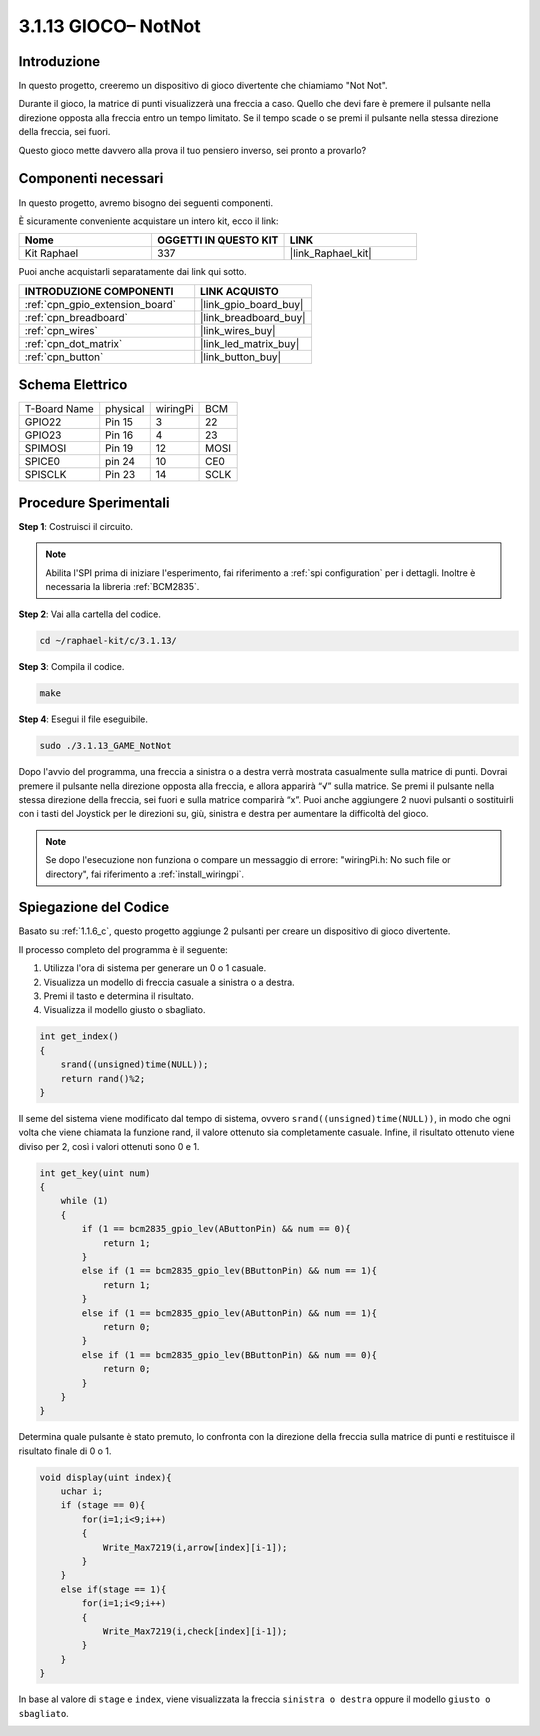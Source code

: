 .. nota::

    Ciao, benvenuto nella SunFounder Raspberry Pi & Arduino & ESP32 Enthusiasts Community su Facebook! Immergiti più a fondo nel mondo di Raspberry Pi, Arduino e ESP32 insieme ad altri appassionati.

    **Perché unirsi a noi?**

    - **Supporto esperto**: Risolvi problemi post-vendita e sfide tecniche con l'aiuto della nostra comunità e del nostro team.
    - **Impara e condividi**: Scambia consigli e tutorial per migliorare le tue competenze.
    - **Anteprime esclusive**: Ottieni accesso anticipato agli annunci di nuovi prodotti e alle anteprime.
    - **Sconti speciali**: Approfitta di sconti esclusivi sui nostri prodotti più recenti.
    - **Promozioni festive e omaggi**: Partecipa a omaggi e promozioni festive.

    👉 Sei pronto per esplorare e creare con noi? Clicca su [|link_sf_facebook|] e unisciti oggi stesso!

.. _3.1.13_c:

3.1.13 GIOCO– NotNot
===========================

Introduzione
-------------------

In questo progetto, creeremo un dispositivo di gioco divertente che chiamiamo "Not Not".

Durante il gioco, la matrice di punti visualizzerà una freccia a caso. Quello che devi fare è premere il pulsante nella direzione opposta alla freccia entro un tempo limitato. Se il tempo scade o se premi il pulsante nella stessa direzione della freccia, sei fuori.

Questo gioco mette davvero alla prova il tuo pensiero inverso, sei pronto a provarlo?

Componenti necessari
------------------------------

In questo progetto, avremo bisogno dei seguenti componenti.

.. image:: ../img/list_GAME_14_NotNot.png
    :align: center

È sicuramente conveniente acquistare un intero kit, ecco il link: 

.. list-table::
    :widths: 20 20 20
    :header-rows: 1

    *   - Nome	
        - OGGETTI IN QUESTO KIT
        - LINK
    *   - Kit Raphael
        - 337
        - |link_Raphael_kit|

Puoi anche acquistarli separatamente dai link qui sotto.

.. list-table::
    :widths: 30 20
    :header-rows: 1

    *   - INTRODUZIONE COMPONENTI
        - LINK ACQUISTO

    *   - :ref:`cpn_gpio_extension_board`
        - |link_gpio_board_buy|
    *   - :ref:`cpn_breadboard`
        - |link_breadboard_buy|
    *   - :ref:`cpn_wires`
        - |link_wires_buy|
    *   - :ref:`cpn_dot_matrix`
        - |link_led_matrix_buy|
    *   - :ref:`cpn_button`
        - |link_button_buy|

Schema Elettrico
------------------------

============ ======== ======== ====
T-Board Name physical wiringPi BCM
GPIO22       Pin 15   3        22
GPIO23       Pin 16   4        23
SPIMOSI      Pin 19   12       MOSI
SPICE0       pin 24   10       CE0
SPISCLK      Pin 23   14       SCLK
============ ======== ======== ====

.. image:: ../img/Schematic_notnot.png
   :align: center

Procedure Sperimentali
---------------------------------

**Step 1**: Costruisci il circuito.

.. image:: ../img/3.1.14game_notnot.png

.. note::

    Abilita l'SPI prima di iniziare l'esperimento, fai riferimento a :ref:`spi configuration` per i dettagli.
    Inoltre è necessaria la libreria :ref:`BCM2835`.

**Step 2**: Vai alla cartella del codice.

.. raw:: html

   <run></run>

.. code-block:: 

    cd ~/raphael-kit/c/3.1.13/

**Step 3**: Compila il codice.

.. raw:: html

   <run></run>

.. code-block:: 

    make

**Step 4**: Esegui il file eseguibile.

.. raw:: html

   <run></run>

.. code-block:: 

    sudo ./3.1.13_GAME_NotNot

Dopo l'avvio del programma, una freccia a sinistra o a destra verrà mostrata 
casualmente sulla matrice di punti. Dovrai premere il pulsante nella direzione 
opposta alla freccia, e allora apparirà “√” sulla matrice. Se premi il pulsante 
nella stessa direzione della freccia, sei fuori e sulla matrice comparirà “x”. 
Puoi anche aggiungere 2 nuovi pulsanti o sostituirli con i tasti del Joystick 
per le direzioni su, giù, sinistra e destra per aumentare la difficoltà del gioco.

.. note::

    Se dopo l'esecuzione non funziona o compare un messaggio di errore: \"wiringPi.h: No such file or directory\", fai riferimento a :ref:`install_wiringpi`.

Spiegazione del Codice
----------------------

Basato su :ref:`1.1.6_c`, questo progetto aggiunge 2 pulsanti per creare un dispositivo di gioco divertente.

Il processo completo del programma è il seguente:

#. Utilizza l'ora di sistema per generare un 0 o 1 casuale.
#. Visualizza un modello di freccia casuale a sinistra o a destra.
#. Premi il tasto e determina il risultato.
#. Visualizza il modello giusto o sbagliato.

.. image:: ../img/3.1.14_notnot1.png

.. code-block:: c

    int get_index()
    {
        srand((unsigned)time(NULL));
        return rand()%2;
    }

Il seme del sistema viene modificato dal tempo di sistema, ovvero ``srand((unsigned)time(NULL))``, in modo che ogni volta che viene chiamata la funzione rand, il valore ottenuto sia completamente casuale. Infine, il risultato ottenuto viene diviso per 2, così i valori ottenuti sono 0 e 1.

.. code-block:: c

    int get_key(uint num)
    {
        while (1)
        {
            if (1 == bcm2835_gpio_lev(AButtonPin) && num == 0){
                return 1;
            }
            else if (1 == bcm2835_gpio_lev(BButtonPin) && num == 1){
                return 1;
            }
            else if (1 == bcm2835_gpio_lev(AButtonPin) && num == 1){
                return 0;
            }
            else if (1 == bcm2835_gpio_lev(BButtonPin) && num == 0){
                return 0;
            }
        }
    }

Determina quale pulsante è stato premuto, lo confronta con la direzione della freccia sulla matrice di punti e restituisce il risultato finale di 0 o 1.

.. image:: ../img/3.1.14_getkey.png

.. code-block:: c

    void display(uint index){
        uchar i;
        if (stage == 0){
            for(i=1;i<9;i++)
            {
                Write_Max7219(i,arrow[index][i-1]);
            }
        }
        else if(stage == 1){
            for(i=1;i<9;i++)
            {
                Write_Max7219(i,check[index][i-1]);
            }
        }
    }

In base al valore di ``stage`` e ``index``, viene visualizzata la freccia ``sinistra o destra`` oppure il modello ``giusto o sbagliato``.

.. image:: ../img/3.1.14_display.png
